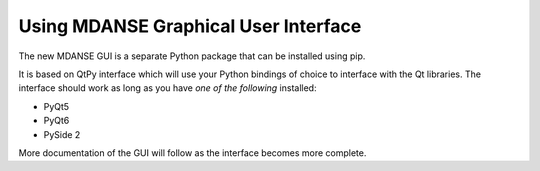 
Using MDANSE Graphical User Interface
=====================================

The new MDANSE GUI is a separate Python package that can be installed
using pip.

It is based on QtPy interface which will use your Python bindings of choice
to interface with the Qt libraries. The interface should work as long as
you have *one of the following* installed:

- PyQt5
- PyQt6
- PySide 2

More documentation of the GUI will follow as the interface becomes more complete.
